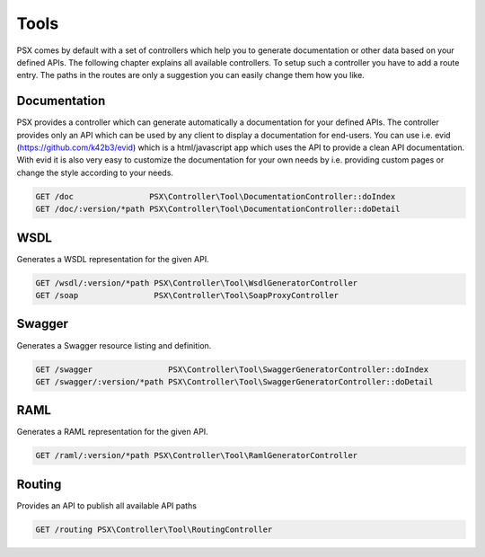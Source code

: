 
Tools
=====

PSX comes by default with a set of controllers which help you to generate 
documentation or other data based on your defined APIs. The following chapter
explains all available controllers. To setup such a controller you have to add 
a route entry. The paths in the routes are only a suggestion you can easily 
change them how you like.

Documentation
-------------

PSX provides a controller which can generate automatically a documentation for
your defined APIs. The controller provides only an API which can be used by any
client to display a documentation for end-users. You can use i.e. evid 
(https://github.com/k42b3/evid) which is a html/javascript app which uses the 
API to provide a clean API documentation. With evid it is also very easy to 
customize the documentation for your own needs by i.e. providing custom pages or 
change the style according to your needs.

.. code::

    GET /doc                PSX\Controller\Tool\DocumentationController::doIndex
    GET /doc/:version/*path PSX\Controller\Tool\DocumentationController::doDetail

WSDL
----

Generates a WSDL representation for the given API.

.. code::

    GET /wsdl/:version/*path PSX\Controller\Tool\WsdlGeneratorController
    GET /soap                PSX\Controller\Tool\SoapProxyController

Swagger
-------

Generates a Swagger resource listing and definition.

.. code::

    GET /swagger                PSX\Controller\Tool\SwaggerGeneratorController::doIndex
    GET /swagger/:version/*path PSX\Controller\Tool\SwaggerGeneratorController::doDetail

RAML
----

Generates a RAML representation for the given API.

.. code::

    GET /raml/:version/*path PSX\Controller\Tool\RamlGeneratorController

Routing
-------

Provides an API to publish all available API paths

.. code::

    GET /routing PSX\Controller\Tool\RoutingController
